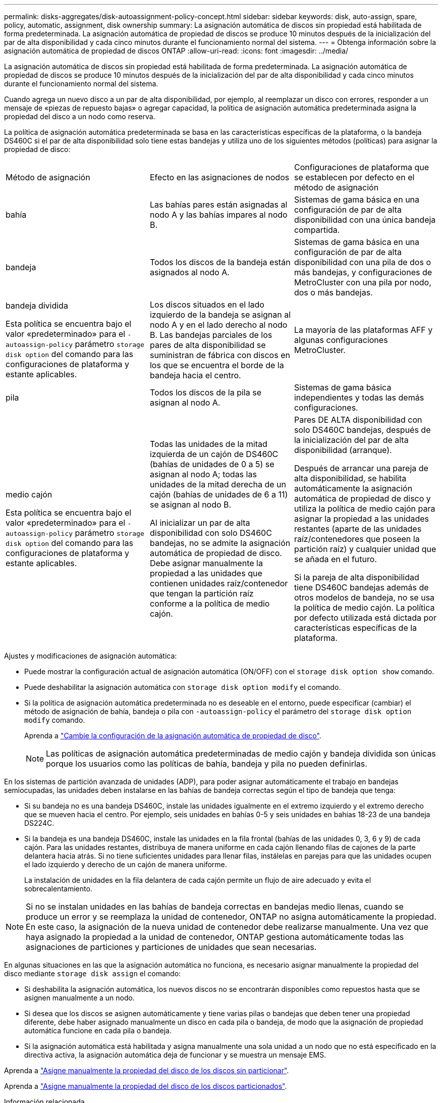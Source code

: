 ---
permalink: disks-aggregates/disk-autoassignment-policy-concept.html 
sidebar: sidebar 
keywords: disk, auto-assign, spare, policy, automatic, assignment, disk ownership 
summary: La asignación automática de discos sin propiedad está habilitada de forma predeterminada. La asignación automática de propiedad de discos se produce 10 minutos después de la inicialización del par de alta disponibilidad y cada cinco minutos durante el funcionamiento normal del sistema. 
---
= Obtenga información sobre la asignación automática de propiedad de discos ONTAP
:allow-uri-read: 
:icons: font
:imagesdir: ../media/


[role="lead"]
La asignación automática de discos sin propiedad está habilitada de forma predeterminada. La asignación automática de propiedad de discos se produce 10 minutos después de la inicialización del par de alta disponibilidad y cada cinco minutos durante el funcionamiento normal del sistema.

Cuando agrega un nuevo disco a un par de alta disponibilidad, por ejemplo, al reemplazar un disco con errores, responder a un mensaje de «piezas de repuesto bajas» o agregar capacidad, la política de asignación automática predeterminada asigna la propiedad del disco a un nodo como reserva.

La política de asignación automática predeterminada se basa en las características específicas de la plataforma, o la bandeja DS460C si el par de alta disponibilidad solo tiene estas bandejas y utiliza uno de los siguientes métodos (políticas) para asignar la propiedad de disco:

|===


| Método de asignación | Efecto en las asignaciones de nodos | Configuraciones de plataforma que se establecen por defecto en el método de asignación 


 a| 
bahía
 a| 
Las bahías pares están asignadas al nodo A y las bahías impares al nodo B.
 a| 
Sistemas de gama básica en una configuración de par de alta disponibilidad con una única bandeja compartida.



 a| 
bandeja
 a| 
Todos los discos de la bandeja están asignados al nodo A.
 a| 
Sistemas de gama básica en una configuración de par de alta disponibilidad con una pila de dos o más bandejas, y configuraciones de MetroCluster con una pila por nodo, dos o más bandejas.



 a| 
bandeja dividida

Esta política se encuentra bajo el valor «predeterminado» para el `-autoassign-policy` parámetro `storage disk option` del comando para las configuraciones de plataforma y estante aplicables.
 a| 
Los discos situados en el lado izquierdo de la bandeja se asignan al nodo A y en el lado derecho al nodo B. Las bandejas parciales de los pares de alta disponibilidad se suministran de fábrica con discos en los que se encuentra el borde de la bandeja hacia el centro.
 a| 
La mayoría de las plataformas AFF y algunas configuraciones MetroCluster.



 a| 
pila
 a| 
Todos los discos de la pila se asignan al nodo A.
 a| 
Sistemas de gama básica independientes y todas las demás configuraciones.



 a| 
medio cajón

Esta política se encuentra bajo el valor «predeterminado» para el `-autoassign-policy` parámetro `storage disk option` del comando para las configuraciones de plataforma y estante aplicables.
 a| 
Todas las unidades de la mitad izquierda de un cajón de DS460C (bahías de unidades de 0 a 5) se asignan al nodo A; todas las unidades de la mitad derecha de un cajón (bahías de unidades de 6 a 11) se asignan al nodo B.

Al inicializar un par de alta disponibilidad con solo DS460C bandejas, no se admite la asignación automática de propiedad de disco. Debe asignar manualmente la propiedad a las unidades que contienen unidades raíz/contenedor que tengan la partición raíz conforme a la política de medio cajón.
 a| 
Pares DE ALTA disponibilidad con solo DS460C bandejas, después de la inicialización del par de alta disponibilidad (arranque).

Después de arrancar una pareja de alta disponibilidad, se habilita automáticamente la asignación automática de propiedad de disco y utiliza la política de medio cajón para asignar la propiedad a las unidades restantes (aparte de las unidades raíz/contenedores que poseen la partición raíz) y cualquier unidad que se añada en el futuro.

Si la pareja de alta disponibilidad tiene DS460C bandejas además de otros modelos de bandeja, no se usa la política de medio cajón. La política por defecto utilizada está dictada por características específicas de la plataforma.

|===
Ajustes y modificaciones de asignación automática:

* Puede mostrar la configuración actual de asignación automática (ON/OFF) con el `storage disk option show` comando.
* Puede deshabilitar la asignación automática con `storage disk option modify` el comando.
* Si la política de asignación automática predeterminada no es deseable en el entorno, puede especificar (cambiar) el método de asignación de bahía, bandeja o pila con `-autoassign-policy` el parámetro del `storage disk option modify` comando.
+
Aprenda a link:configure-auto-assignment-disk-ownership-task.html["Cambie la configuración de la asignación automática de propiedad de disco"].

+
[NOTE]
====
Las políticas de asignación automática predeterminadas de medio cajón y bandeja dividida son únicas porque los usuarios como las políticas de bahía, bandeja y pila no pueden definirlas.

====


En los sistemas de partición avanzada de unidades (ADP), para poder asignar automáticamente el trabajo en bandejas semiocupadas, las unidades deben instalarse en las bahías de bandeja correctas según el tipo de bandeja que tenga:

* Si su bandeja no es una bandeja DS460C, instale las unidades igualmente en el extremo izquierdo y el extremo derecho que se mueven hacia el centro. Por ejemplo, seis unidades en bahías 0-5 y seis unidades en bahías 18-23 de una bandeja DS224C.
* Si la bandeja es una bandeja DS460C, instale las unidades en la fila frontal (bahías de las unidades 0, 3, 6 y 9) de cada cajón. Para las unidades restantes, distribuya de manera uniforme en cada cajón llenando filas de cajones de la parte delantera hacia atrás. Si no tiene suficientes unidades para llenar filas, instálelas en parejas para que las unidades ocupen el lado izquierdo y derecho de un cajón de manera uniforme.
+
La instalación de unidades en la fila delantera de cada cajón permite un flujo de aire adecuado y evita el sobrecalentamiento.



[NOTE]
====
Si no se instalan unidades en las bahías de bandeja correctas en bandejas medio llenas, cuando se produce un error y se reemplaza la unidad de contenedor, ONTAP no asigna automáticamente la propiedad. En este caso, la asignación de la nueva unidad de contenedor debe realizarse manualmente. Una vez que haya asignado la propiedad a la unidad de contenedor, ONTAP gestiona automáticamente todas las asignaciones de particiones y particiones de unidades que sean necesarias.

====
En algunas situaciones en las que la asignación automática no funciona, es necesario asignar manualmente la propiedad del disco mediante `storage disk assign` el comando:

* Si deshabilita la asignación automática, los nuevos discos no se encontrarán disponibles como repuestos hasta que se asignen manualmente a un nodo.
* Si desea que los discos se asignen automáticamente y tiene varias pilas o bandejas que deben tener una propiedad diferente, debe haber asignado manualmente un disco en cada pila o bandeja, de modo que la asignación de propiedad automática funcione en cada pila o bandeja.
* Si la asignación automática está habilitada y asigna manualmente una sola unidad a un nodo que no está especificado en la directiva activa, la asignación automática deja de funcionar y se muestra un mensaje EMS.


Aprenda a link:manual-assign-disks-ownership-manage-task.html["Asigne manualmente la propiedad del disco de los discos sin particionar"].

Aprenda a link:manual-assign-ownership-partitioned-disks-task.html["Asigne manualmente la propiedad del disco de los discos particionados"].

.Información relacionada
* link:https://docs.netapp.com/us-en/ontap-cli/storage-disk-assign.html["asignación de disco de almacenamiento"^]
* link:https://docs.netapp.com/us-en/ontap-cli/storage-disk-option-modify.html["modificar opción de disco de almacenamiento"^]
* link:https://docs.netapp.com/us-en/ontap-cli/storage-disk-option-show.html["Mostrar opción de disco de almacenamiento"^]

